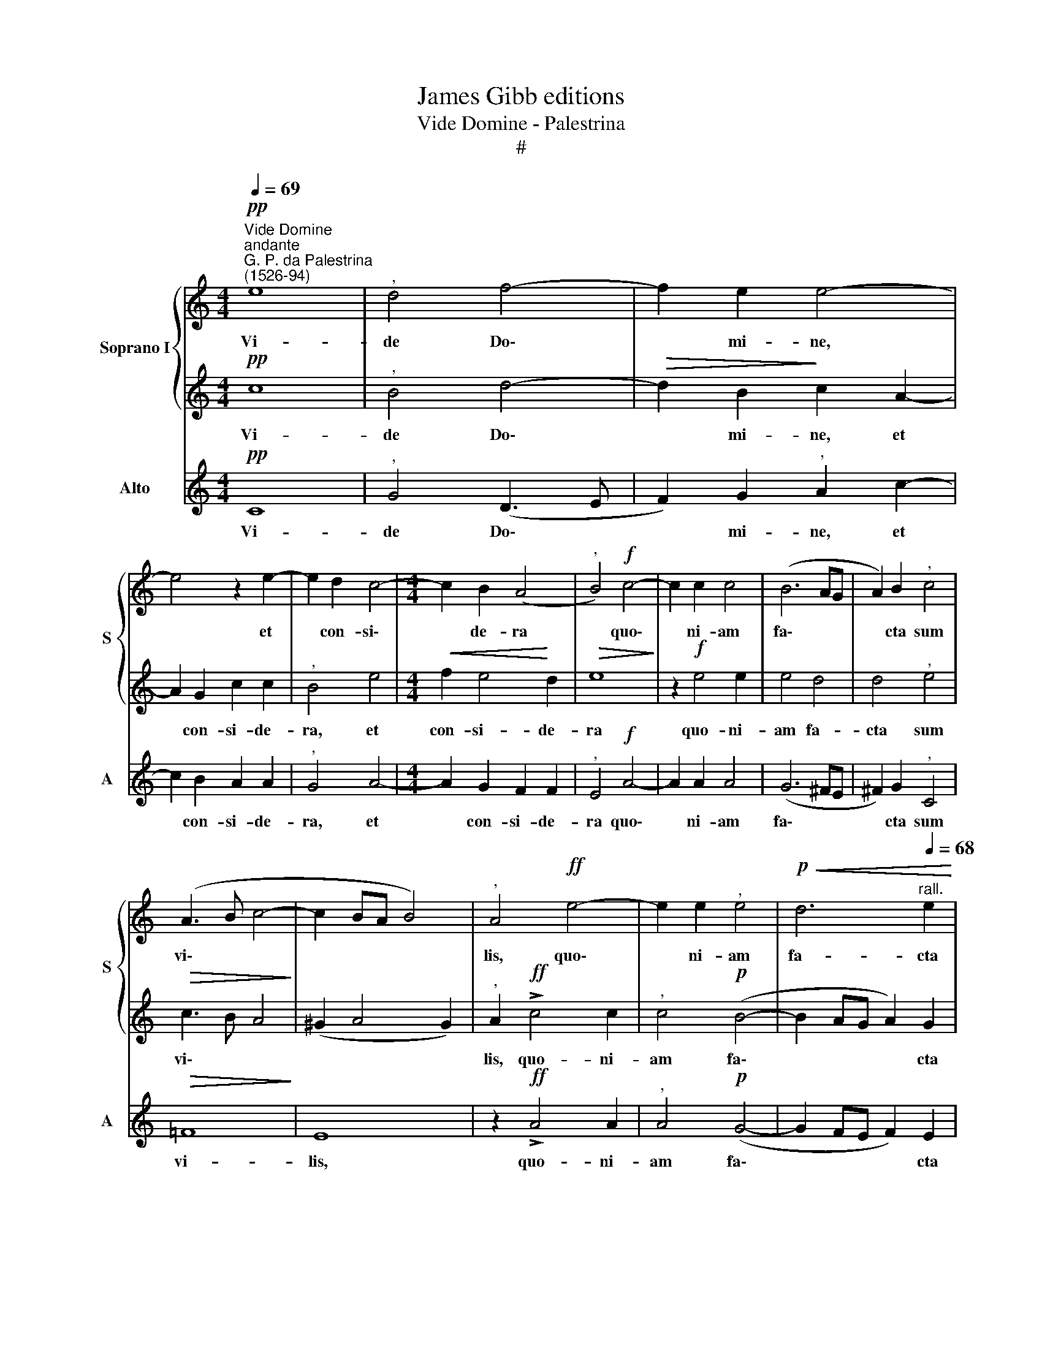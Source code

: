 X:1
T:James Gibb editions
T:Vide Domine - Palestrina
T:#
%%score { 1 | 2 } 3
L:1/8
Q:1/4=69
M:4/4
K:C
V:1 treble nm="Soprano I" snm="S"
V:2 treble 
V:3 treble nm="Alto" snm="A"
V:1
"^Vide Domine""^andante""^G. P. da Palestrina\n(1526-94)"!pp! e8 |"^," d4 f4- | f2 e2 e4- | %3
w: Vi-|de Do\-|* mi- ne,|
 e4 z2 e2- | e2 d2 c4- |[M:4/4] c2 B2 (A4 |"^," B4)!f! c4- | c2 c2 c4 | (B6 AG | A2) B2"^," c4 | %10
w: * et|* con- si\-|* de- ra|* quo\-|* ni- am|fa\- * *|* cta sum|
 (A3 B c4- | c2 BA B4) |"^," A4!ff! e4- | e2 e2"^," e4 |!p!!<(! d6"^rall."[Q:1/4=68] e2!<)! | %15
w: vi\- * *||lis, quo\-|* ni- am|fa- cta|
"^,"[Q:1/4=66] f4[Q:1/4=64]!>(! !>!e4-!>)! |[Q:1/4=62] e4[Q:1/4=60] !fermata!d4 |] %17
w: sum vi\-|* lis.|
V:2
!pp! c8 |"^," B4 d4- |!>(! d2 B2!>)! c2 A2- | A2 G2 c2 c2 |"^," B4 e4 |[M:4/4]!<(! f2 e4!<)! d2 | %6
w: Vi-|de Do\-|* mi- ne, et|* con- si- de-|ra, et|con- si- de-|
!>(! e8!>)! | z2!f! e4 e2 | e4 d4 | d4"^," e4 |!>(! c3 B A4!>)! | (^G2 A4 G2) | %12
w: ra|quo- ni-|am fa-|cta sum|vi\- * *||
"^," A2!ff! !>!c4 c2 |"^," c4!p! (B4- | B2 AG A2) G2 | (A2 B2)!>(! !>!c4-!>)! | c4 !fermata!B4 |] %17
w: lis, quo- ni-|am fa\-|* * * * cta|sum * vi\-|* lis.|
V:3
!pp! C8 |"^," G4 (D3 E | F2) G2"^," A2 c2- | c2 B2 A2 A2 |"^," G4 A4- |[M:4/4] A2 G2 F2 F2 | %6
w: Vi-|de Do\- *|* mi- ne, et|* con- si- de-|ra, et|* con- si- de-|
"^," E4!f! A4- | A2 A2 A4 | (G6 ^FE | ^F2) G2"^," C4 |!>(! =F8!>)! | E8 | z2!ff! !>!A4 A2 | %13
w: ra quo\-|* ni- am|fa\- * *|* cta sum|vi-|lis,|quo- ni-|
"^," A4!p! (G4- | G2 FE F2) E2 |"^," D4!>(! !>!C4-!>)! | C4 !fermata!G4 |] %17
w: am fa\-|* * * * cta|sum vi\-|* lis.|

